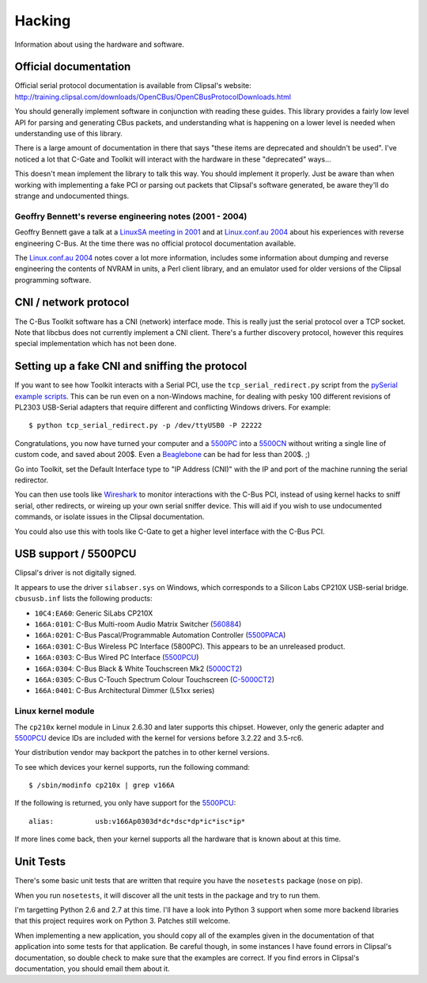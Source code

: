 *******
Hacking
*******

Information about using the hardware and software.

Official documentation
======================

Official serial protocol documentation is available from Clipsal's website: http://training.clipsal.com/downloads/OpenCBus/OpenCBusProtocolDownloads.html

You should generally implement software in conjunction with reading these guides.  This library provides a fairly low level API for parsing and generating CBus packets, and understanding what is happening on a lower level is needed when understanding use of this library.

There is a large amount of documentation in there that says "these items are deprecated and shouldn't be used".  I've noticed a lot that C-Gate and Toolkit will interact with the hardware in these "deprecated" ways...

This doesn't mean implement the library to talk this way.  You should implement it properly.  Just be aware than when working with implementing a fake PCI or parsing out packets that Clipsal's software generated, be aware they'll do strange and undocumented things.

Geoffry Bennett's reverse engineering notes (2001 - 2004)
---------------------------------------------------------

Geoffry Bennett gave a talk at a `LinuxSA meeting in 2001`_ and at `Linux.conf.au 2004`_ about his experiences with reverse engineering C-Bus.  At the time there was no official protocol documentation available.

The `Linux.conf.au 2004`_ notes cover a lot more information, includes some information about dumping and reverse engineering the contents of NVRAM in units, a Perl client library, and an emulator used for older versions of the Clipsal programming software.



CNI / network protocol
======================

The C-Bus Toolkit software has a CNI (network) interface mode.  This is really just the serial protocol over a TCP socket.  Note that libcbus does not currently implement a CNI client.  There's a further discovery protocol, however this requires special implementation which has not been done.

Setting up a fake CNI and sniffing the protocol
===============================================

If you want to see how Toolkit interacts with a Serial PCI, use the ``tcp_serial_redirect.py`` script from the `pySerial example scripts`_.  This can be run even on a non-Windows machine, for dealing with pesky 100 different revisions of PL2303 USB-Serial adapters that require different and conflicting Windows drivers.  For example::

    $ python tcp_serial_redirect.py -p /dev/ttyUSB0 -P 22222
	
Congratulations, you now have turned your computer and a `5500PC`_ into a `5500CN`_ without writing a single line of custom code, and saved about 200$.  Even a `Beaglebone`_ can be had for less than 200$. ;)

Go into Toolkit, set the Default Interface type to "IP Address (CNI)" with the IP and port of the machine running the serial redirector.

You can then use tools like `Wireshark`_ to monitor interactions with the C-Bus PCI, instead of using kernel hacks to sniff serial, other redirects, or wireing up your own serial sniffer device.  This will aid if you wish to use undocumented commands, or isolate issues in the Clipsal documentation.

You could also use this with tools like C-Gate to get a higher level interface with the C-Bus PCI.

USB support / 5500PCU
=====================

Clipsal's driver is not digitally signed.

It appears to use the driver ``silabser.sys`` on Windows, which corresponds to a Silicon Labs CP210X USB-serial bridge.  ``cbususb.inf`` lists the following products:

* ``10C4:EA60``: Generic SiLabs CP210X
* ``166A:0101``: C-Bus Multi-room Audio Matrix Switcher (`560884`_)
* ``166A:0201``: C-Bus Pascal/Programmable Automation Controller (`5500PACA`_)
* ``166A:0301``: C-Bus Wireless PC Interface (5800PC).  This appears to be an unreleased product.
* ``166A:0303``: C-Bus Wired PC Interface (`5500PCU`_)
* ``166A:0304``: C-Bus Black & White Touchscreen Mk2 (`5000CT2`_)
* ``166A:0305``: C-Bus C-Touch Spectrum Colour Touchscreen (`C-5000CT2`_)
* ``166A:0401``: C-Bus Architectural Dimmer (L51xx series)

Linux kernel module
-------------------

The ``cp210x`` kernel module in Linux 2.6.30 and later supports this chipset.  However, only the generic adapter and `5500PCU`_ device IDs are included with the kernel for versions before 3.2.22 and 3.5-rc6.

Your distribution vendor may backport the patches in to other kernel versions.

To see which devices your kernel supports, run the following command::

	$ /sbin/modinfo cp210x | grep v166A

If the following is returned, you only have support for the `5500PCU`_::

	alias:          usb:v166Ap0303d*dc*dsc*dp*ic*isc*ip*

If more lines come back, then your kernel supports all the hardware that is known about at this time.

Unit Tests
==========

There's some basic unit tests that are written that require you have the ``nosetests`` package (``nose`` on pip).

When you run ``nosetests``, it will discover all the unit tests in the package and try to run them.

I'm targetting Python 2.6 and 2.7 at this time.  I'll have a look into Python 3 support when some more backend libraries that this project requires work on Python 3.  Patches still welcome.

When implementing a new application, you should copy all of the examples given in the documentation of that application into some tests for that application.  Be careful though, in some instances I have found errors in Clipsal's documentation, so double check to make sure that the examples are correct.  If you find errors in Clipsal's documentation, you should email them about it.

.. _5500PC: http://www2.clipsal.com/cis/technical/product_groups/cbus/system_units_and_accessories/pc_interface
.. _5500PCU: http://updates.clipsal.com/ClipsalOnline/ProductInformation.aspx?CatNo=5500PCU&ref=
.. _5500CN: http://www2.clipsal.com/cis/technical/product_groups/cbus/system_units_and_accessories/ethernet_interface
.. _Beaglebone: http://beagleboard.org/bone
.. _pySerial example scripts: http://pyserial.sourceforge.net/examples.html#tcp-ip-serial-bridge
.. _560884: http://updates.clipsal.com/ClipsalOnline/ProductInformation.aspx?CatNo=560884/2&ref=
.. _5500PACA: http://updates.clipsal.com/ClipsalOnline/ProductInformation.aspx?CatNo=5500PACA&ref=
.. _5000CT2: http://updates.clipsal.com/ClipsalOnline/ProductInformation.aspx?CatNo=5000CT2WB&ref=
.. _C-5000CT2: http://updates.clipsal.com/ClipsalOnline/ProductInformation.aspx?CatNo=C-5000CTDL2&ref=
.. _Wireshark: http://www.wireshark.org/
.. _LinuxSA meeting in 2001: http://www.linuxsa.org.au/meetings/cbus.txt
.. _Linux.conf.au 2004: ftp://mirror.linux.org.au/pub/linux.conf.au/2004/papers/cbus/
